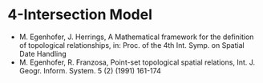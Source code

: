 * 4-Intersection Model
  - M. Egenhofer, J. Herrings, A Mathematical framework for the definition of topological relationships, in: Proc. of the 4th Int. Symp. on Spatial Date Handling
  - M. Egenhofer, R. Franzosa, Point-set topological spatial relations, Int. J. Geogr. Inform. System. 5 (2) (1991) 161-174 

